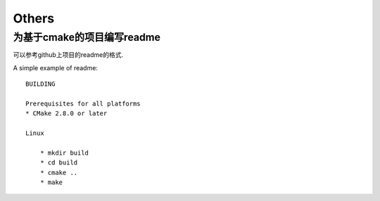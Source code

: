 Others
=======

为基于cmake的项目编写readme
----------------------------

可以参考github上项目的readme的格式.

A simple example of readme::

    BUILDING

    Prerequisites for all platforms
    * CMake 2.8.0 or later

    Linux

        * mkdir build
        * cd build
        * cmake ..
        * make

